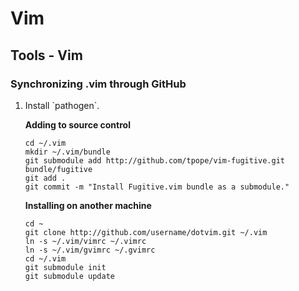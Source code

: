 #+FILETAGS: :vimwiki:

* Vim
** Tools - Vim
# %toc

*** Synchronizing .vim through GitHub
**** Install `pathogen`.

*Adding to source control*

#+begin_example
cd ~/.vim
mkdir ~/.vim/bundle
git submodule add http://github.com/tpope/vim-fugitive.git bundle/fugitive
git add .
git commit -m "Install Fugitive.vim bundle as a submodule."
#+end_example

*Installing on another machine*

#+begin_example
cd ~
git clone http://github.com/username/dotvim.git ~/.vim
ln -s ~/.vim/vimrc ~/.vimrc
ln -s ~/.vim/gvimrc ~/.gvimrc
cd ~/.vim
git submodule init
git submodule update
#+end_example
